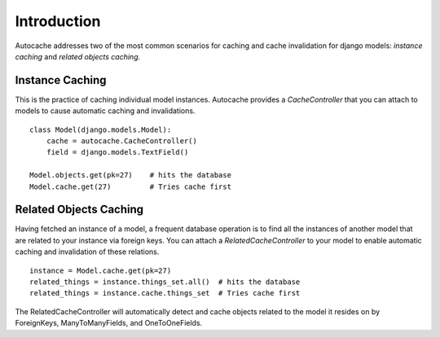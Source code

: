 =====================================
Introduction
=====================================

Autocache addresses two of the most common scenarios for caching and cache
invalidation for django models: `instance caching` and `related objects
caching`.


Instance Caching
================
This is the practice of caching individual model instances. Autocache provides
a `CacheController` that you can attach to models to cause automatic caching and
invalidations. ::

    class Model(django.models.Model):
        cache = autocache.CacheController()
        field = django.models.TextField()

    Model.objects.get(pk=27)    # hits the database
    Model.cache.get(27)         # Tries cache first


Related Objects Caching
=======================
Having fetched an instance of a model, a frequent database operation is to
find all the instances of another model that are related to your instance via
foreign keys. You can attach a `RelatedCacheController` to your model to enable
automatic caching and invalidation of these relations. ::

    instance = Model.cache.get(pk=27)
    related_things = instance.things_set.all()  # hits the database
    related_things = instance.cache.things_set  # Tries cache first

The RelatedCacheController will automatically detect and cache objects related
to the model it resides on by ForeignKeys, ManyToManyFields, and
OneToOneFields.


